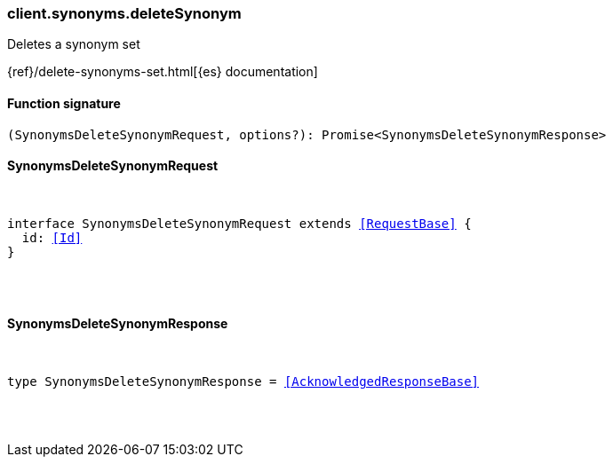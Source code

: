 [[reference-synonyms-delete_synonym]]

////////
===========================================================================================================================
||                                                                                                                       ||
||                                                                                                                       ||
||                                                                                                                       ||
||        ██████╗ ███████╗ █████╗ ██████╗ ███╗   ███╗███████╗                                                            ||
||        ██╔══██╗██╔════╝██╔══██╗██╔══██╗████╗ ████║██╔════╝                                                            ||
||        ██████╔╝█████╗  ███████║██║  ██║██╔████╔██║█████╗                                                              ||
||        ██╔══██╗██╔══╝  ██╔══██║██║  ██║██║╚██╔╝██║██╔══╝                                                              ||
||        ██║  ██║███████╗██║  ██║██████╔╝██║ ╚═╝ ██║███████╗                                                            ||
||        ╚═╝  ╚═╝╚══════╝╚═╝  ╚═╝╚═════╝ ╚═╝     ╚═╝╚══════╝                                                            ||
||                                                                                                                       ||
||                                                                                                                       ||
||    This file is autogenerated, DO NOT send pull requests that changes this file directly.                             ||
||    You should update the script that does the generation, which can be found in:                                      ||
||    https://github.com/elastic/elastic-client-generator-js                                                             ||
||                                                                                                                       ||
||    You can run the script with the following command:                                                                 ||
||       npm run elasticsearch -- --version <version>                                                                    ||
||                                                                                                                       ||
||                                                                                                                       ||
||                                                                                                                       ||
===========================================================================================================================
////////

[discrete]
[[client.synonyms.deleteSynonym]]
=== client.synonyms.deleteSynonym

Deletes a synonym set

{ref}/delete-synonyms-set.html[{es} documentation]

[discrete]
==== Function signature

[source,ts]
----
(SynonymsDeleteSynonymRequest, options?): Promise<SynonymsDeleteSynonymResponse>
----

[discrete]
==== SynonymsDeleteSynonymRequest

[pass]
++++
<pre>
++++
interface SynonymsDeleteSynonymRequest extends <<RequestBase>> {
  id: <<Id>>
}

[pass]
++++
</pre>
++++
[discrete]
==== SynonymsDeleteSynonymResponse

[pass]
++++
<pre>
++++
type SynonymsDeleteSynonymResponse = <<AcknowledgedResponseBase>>

[pass]
++++
</pre>
++++
